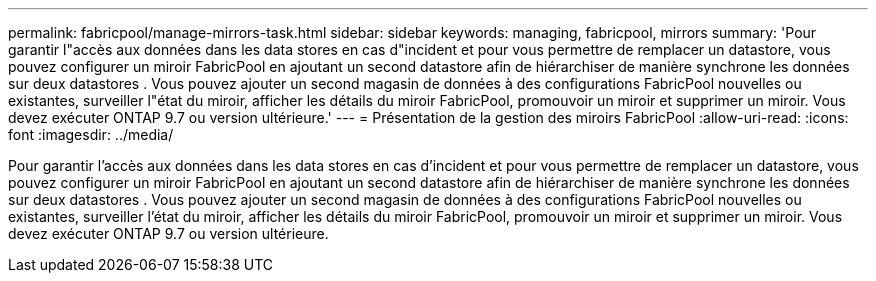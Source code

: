 ---
permalink: fabricpool/manage-mirrors-task.html 
sidebar: sidebar 
keywords: managing, fabricpool, mirrors 
summary: 'Pour garantir l"accès aux données dans les data stores en cas d"incident et pour vous permettre de remplacer un datastore, vous pouvez configurer un miroir FabricPool en ajoutant un second datastore afin de hiérarchiser de manière synchrone les données sur deux datastores . Vous pouvez ajouter un second magasin de données à des configurations FabricPool nouvelles ou existantes, surveiller l"état du miroir, afficher les détails du miroir FabricPool, promouvoir un miroir et supprimer un miroir. Vous devez exécuter ONTAP 9.7 ou version ultérieure.' 
---
= Présentation de la gestion des miroirs FabricPool
:allow-uri-read: 
:icons: font
:imagesdir: ../media/


[role="lead"]
Pour garantir l'accès aux données dans les data stores en cas d'incident et pour vous permettre de remplacer un datastore, vous pouvez configurer un miroir FabricPool en ajoutant un second datastore afin de hiérarchiser de manière synchrone les données sur deux datastores . Vous pouvez ajouter un second magasin de données à des configurations FabricPool nouvelles ou existantes, surveiller l'état du miroir, afficher les détails du miroir FabricPool, promouvoir un miroir et supprimer un miroir. Vous devez exécuter ONTAP 9.7 ou version ultérieure.
